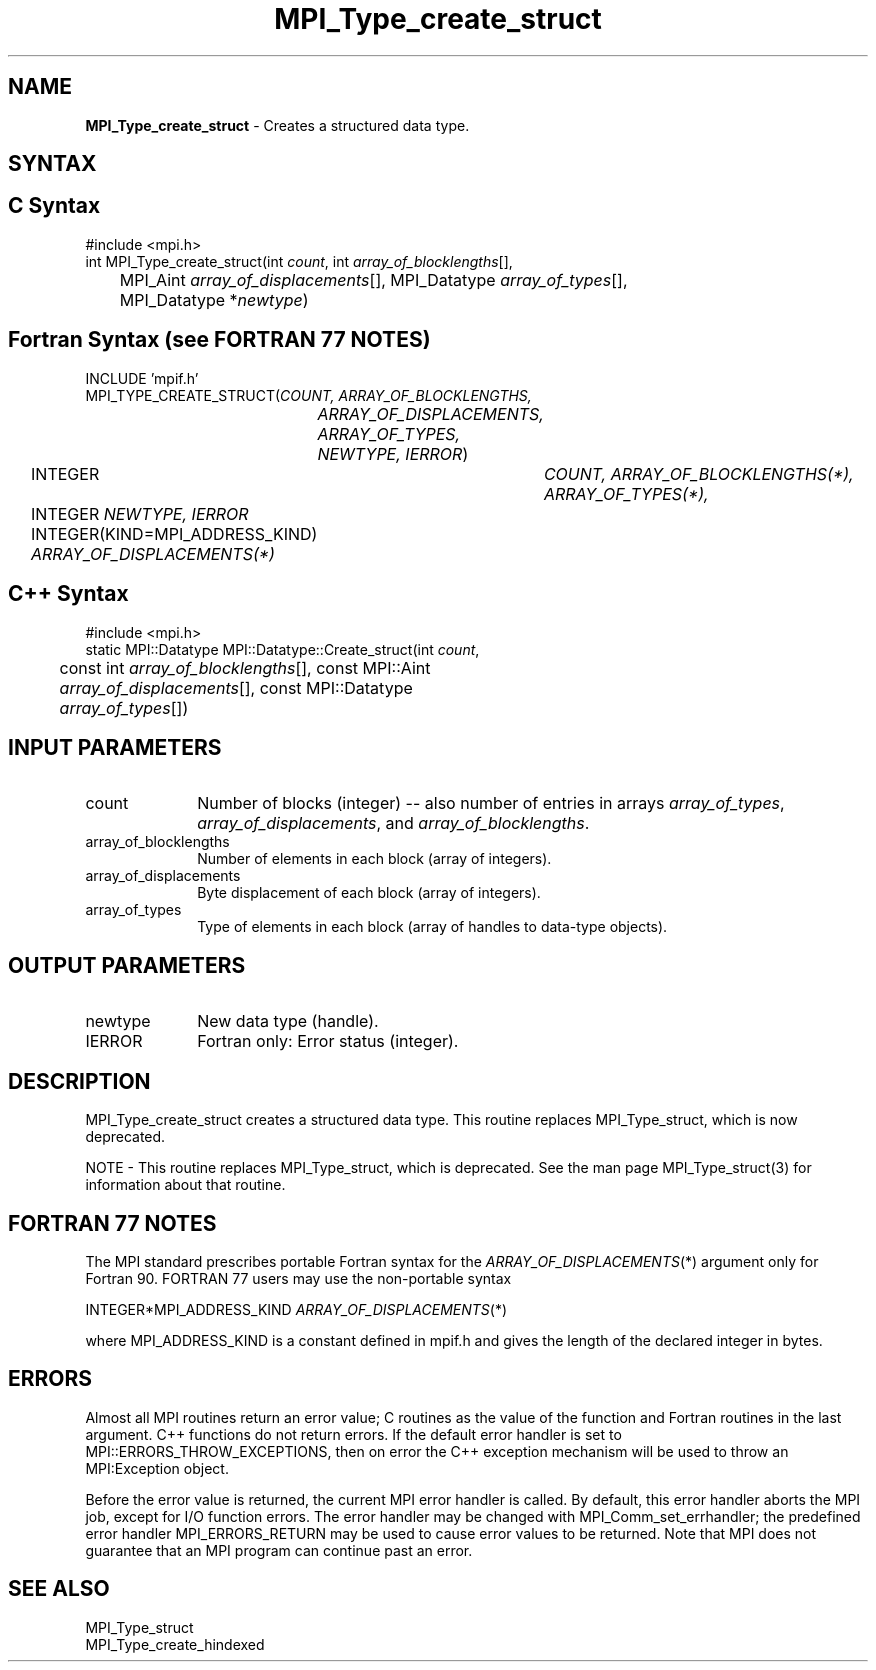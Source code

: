 .\"Copyright 2006-2008 Sun Microsystems, Inc.
.\"Copyright (c) 1996 Thinking Machines
.TH MPI_Type_create_struct 3 "Oct 05, 2010" "1.4.3" "Open MPI"
.SH NAME
\fBMPI_Type_create_struct\fP \- Creates a structured data type. 

.SH SYNTAX
.ft R
.SH C Syntax
.nf
#include <mpi.h>
int MPI_Type_create_struct(int \fIcount\fP, int \fIarray_of_blocklengths\fP[], 
	MPI_Aint \fIarray_of_displacements\fP[], MPI_Datatype \fIarray_of_types\fP[], 
	MPI_Datatype *\fInewtype\fP)

.SH Fortran Syntax (see FORTRAN 77 NOTES)
.nf
INCLUDE 'mpif.h'
MPI_TYPE_CREATE_STRUCT(\fICOUNT, ARRAY_OF_BLOCKLENGTHS, 
		ARRAY_OF_DISPLACEMENTS, ARRAY_OF_TYPES, NEWTYPE, IERROR\fP)
	INTEGER	\fICOUNT, ARRAY_OF_BLOCKLENGTHS(*), ARRAY_OF_TYPES(*),\fP
	INTEGER \fINEWTYPE, IERROR \fP
	INTEGER(KIND=MPI_ADDRESS_KIND) \fIARRAY_OF_DISPLACEMENTS(*)\fP

.SH C++ Syntax
.nf
#include <mpi.h>
static MPI::Datatype MPI::Datatype::Create_struct(int \fIcount\fP,
	const int \fIarray_of_blocklengths\fP[], const MPI::Aint
	\fIarray_of_displacements\fP[], const MPI::Datatype 
	\fIarray_of_types\fP[])

.SH INPUT PARAMETERS
.ft R
.TP 1i
count
Number of blocks (integer) -- also number of entries in arrays \fIarray_of_types\fP, \fIarray_of_displacements\fP, and \fIarray_of_blocklengths\fP. 
.TP 1i
array_of_blocklengths
Number of elements in each block (array of integers).
.TP 1i
array_of_displacements
Byte displacement of each block (array of integers).
.TP 1i
array_of_types
Type of elements in each block (array of handles to data-type objects).

.SH OUTPUT PARAMETERS
.ft R
.TP 1i
newtype
New data type (handle).
.TP 1i
IERROR
Fortran only: Error status (integer). 

.SH DESCRIPTION
MPI_Type_create_struct creates a structured data type. This routine replaces MPI_Type_struct, which is now deprecated. 
.PP
NOTE \- This routine replaces MPI_Type_struct, which is deprecated. See the man page MPI_Type_struct(3) for information about that routine.

.SH FORTRAN 77 NOTES
.ft R
The MPI standard prescribes portable Fortran syntax for
the \fIARRAY_OF_DISPLACEMENTS\fP(*) argument only for Fortran 90.  FORTRAN 77
users may use the non-portable syntax
.sp
.nf
     INTEGER*MPI_ADDRESS_KIND \fIARRAY_OF_DISPLACEMENTS\fP(*)
.fi
.sp
where MPI_ADDRESS_KIND is a constant defined in mpif.h
and gives the length of the declared integer in bytes.

.SH ERRORS
Almost all MPI routines return an error value; C routines as the value of the function and Fortran routines in the last argument. C++ functions do not return errors. If the default error handler is set to MPI::ERRORS_THROW_EXCEPTIONS, then on error the C++ exception mechanism will be used to throw an MPI:Exception object.
.sp
Before the error value is returned, the current MPI error handler is
called. By default, this error handler aborts the MPI job, except for I/O function errors. The error handler may be changed with MPI_Comm_set_errhandler; the predefined error handler MPI_ERRORS_RETURN may be used to cause error values to be returned. Note that MPI does not guarantee that an MPI program can continue past an error.  

.SH SEE ALSO
.ft R
.sp
MPI_Type_struct
.br
MPI_Type_create_hindexed


